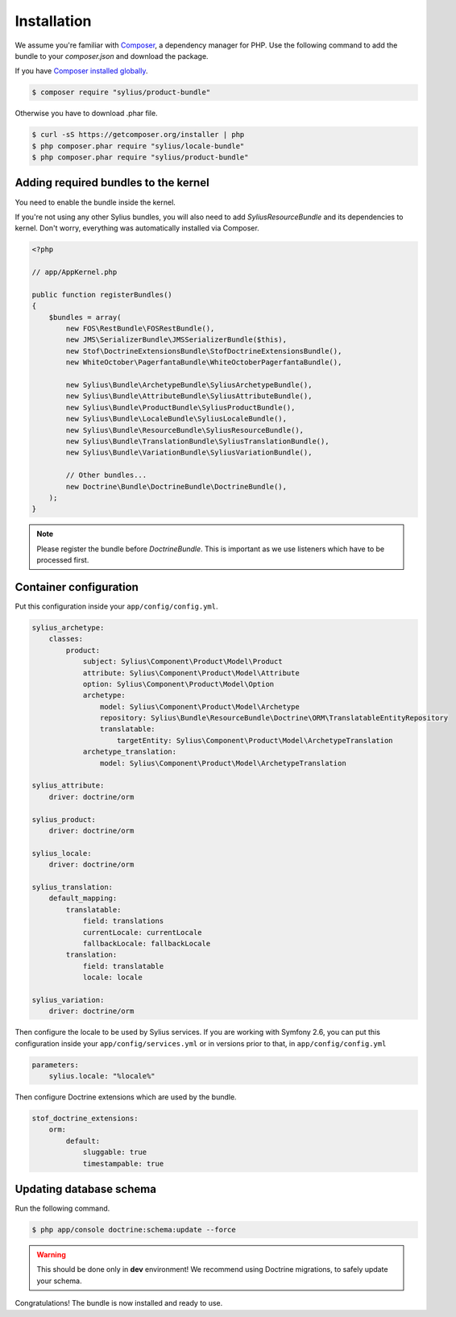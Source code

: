 Installation
============

We assume you're familiar with `Composer <http://packagist.org>`_, a dependency manager for PHP.
Use the following command to add the bundle to your `composer.json` and download the package.

If you have `Composer installed globally <http://getcomposer.org/doc/00-intro.md#globally>`_.

.. code-block:: bash

    $ composer require "sylius/product-bundle"

Otherwise you have to download .phar file.

.. code-block:: bash

    $ curl -sS https://getcomposer.org/installer | php
    $ php composer.phar require "sylius/locale-bundle"
    $ php composer.phar require "sylius/product-bundle"


Adding required bundles to the kernel
-------------------------------------

You need to enable the bundle inside the kernel.

If you're not using any other Sylius bundles, you will also need to add `SyliusResourceBundle` and its dependencies to kernel.
Don't worry, everything was automatically installed via Composer.

.. code-block:: php

    <?php

    // app/AppKernel.php

    public function registerBundles()
    {
        $bundles = array(
            new FOS\RestBundle\FOSRestBundle(),
            new JMS\SerializerBundle\JMSSerializerBundle($this),
            new Stof\DoctrineExtensionsBundle\StofDoctrineExtensionsBundle(),
            new WhiteOctober\PagerfantaBundle\WhiteOctoberPagerfantaBundle(),

            new Sylius\Bundle\ArchetypeBundle\SyliusArchetypeBundle(),
            new Sylius\Bundle\AttributeBundle\SyliusAttributeBundle(),
            new Sylius\Bundle\ProductBundle\SyliusProductBundle(),
            new Sylius\Bundle\LocaleBundle\SyliusLocaleBundle(),
            new Sylius\Bundle\ResourceBundle\SyliusResourceBundle(),
            new Sylius\Bundle\TranslationBundle\SyliusTranslationBundle(),
            new Sylius\Bundle\VariationBundle\SyliusVariationBundle(),

            // Other bundles...
            new Doctrine\Bundle\DoctrineBundle\DoctrineBundle(),
        );
    }

.. note::

    Please register the bundle before *DoctrineBundle*. This is important as we use listeners which have to be processed first.

Container configuration
-----------------------

Put this configuration inside your ``app/config/config.yml``.

.. code-block:: yaml

    sylius_archetype:
        classes:
            product:
                subject: Sylius\Component\Product\Model\Product
                attribute: Sylius\Component\Product\Model\Attribute
                option: Sylius\Component\Product\Model\Option
                archetype:
                    model: Sylius\Component\Product\Model\Archetype
                    repository: Sylius\Bundle\ResourceBundle\Doctrine\ORM\TranslatableEntityRepository
                    translatable:
                        targetEntity: Sylius\Component\Product\Model\ArchetypeTranslation
                archetype_translation:
                    model: Sylius\Component\Product\Model\ArchetypeTranslation

    sylius_attribute:
        driver: doctrine/orm

    sylius_product:
        driver: doctrine/orm

    sylius_locale:
        driver: doctrine/orm

    sylius_translation:
        default_mapping:
            translatable:
                field: translations
                currentLocale: currentLocale
                fallbackLocale: fallbackLocale
            translation:
                field: translatable
                locale: locale

    sylius_variation:
        driver: doctrine/orm


Then configure the locale to be used by Sylius services. If you are working with Symfony 2.6,
you can put this configuration inside your ``app/config/services.yml`` or in versions prior
to that, in ``app/config/config.yml``

.. code-block:: yaml

    parameters:
        sylius.locale: "%locale%"


Then configure Doctrine extensions which are used by the bundle.

.. code-block:: yaml

    stof_doctrine_extensions:
        orm:
            default:
                sluggable: true
                timestampable: true

Updating database schema
------------------------

Run the following command.

.. code-block:: bash

    $ php app/console doctrine:schema:update --force

.. warning::

    This should be done only in **dev** environment! We recommend using Doctrine migrations, to safely update your schema.

Congratulations! The bundle is now installed and ready to use.
